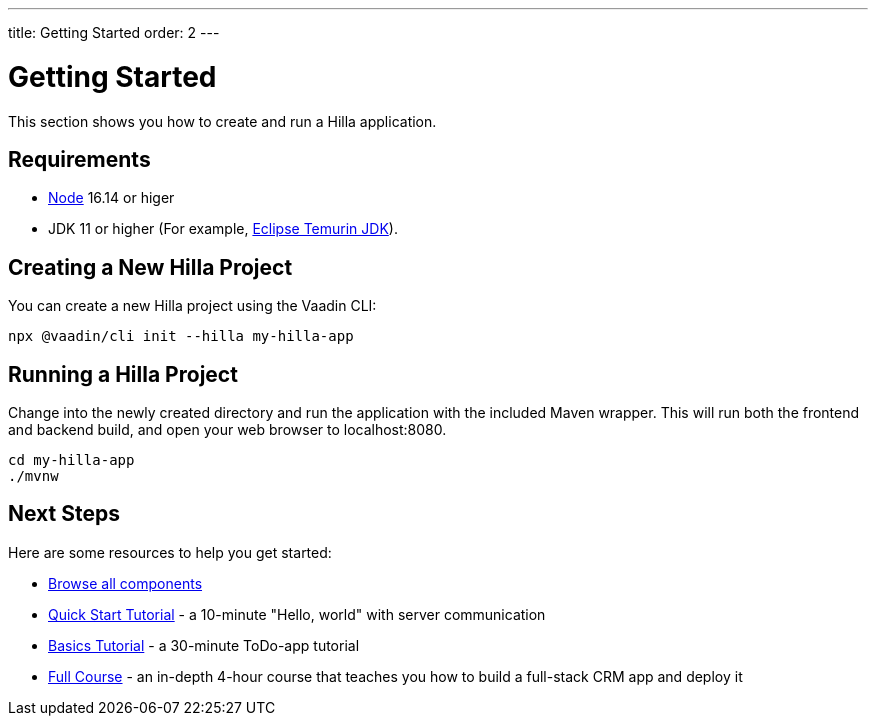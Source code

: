 ---
title: Getting Started
order: 2
---

= Getting Started

This section shows you how to create and run a Hilla application.

[discrete]
== Requirements

- https://nodejs.org/[Node^] 16.14 or higer
- JDK 11 or higher (For example, https://adoptium.net/[Eclipse Temurin JDK^]).


== Creating a New Hilla Project

You can create a new Hilla project using the Vaadin CLI:

[source,terminal]
----
npx @vaadin/cli init --hilla my-hilla-app
----

== Running a Hilla Project

Change into the newly created directory and run the application with the included Maven wrapper.
This will run both the frontend and backend build, and open your web browser to localhost:8080.

[source,terminal]
----
cd my-hilla-app
./mvnw
----

== Next Steps

Here are some resources to help you get started: 

- https://vaadin.com/docs/ds/components[Browse all components^]
- <<{root}/tutorials/quickstart#,Quick Start Tutorial>> - a 10-minute "Hello, world" with server communication
- <<{root}/tutorials/basics-tutorial#,Basics Tutorial>> - a 30-minute ToDo-app tutorial
- <<{root}/tutorials/in-depth-course#,Full Course>> - an in-depth 4-hour course that teaches you how to build a full-stack CRM app and deploy it
